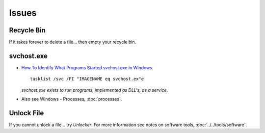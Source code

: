 Issues
******

Recycle Bin
===========

If it takes forever to delete a file... then empty your recycle bin.

svchost.exe
===========

- `How To Identify What Programs Started svchost.exe in Windows`_

  ::

    tasklist /svc /FI "IMAGENAME eq svchost.ex"e

  *svchost.exe exists to run programs, implemented as DLL's, as a service*.

- Also see Windows - Processes, :doc:`processes`.

Unlock File
===========

If you cannot unlock a file... try *Unlocker*.  For more information see notes
on software tools, :doc:`../../tools/software`.


.. _`How To Identify What Programs Started svchost.exe in Windows`: http://www.watchingthenet.com/how-to-identify-what-programs-started-svchostexe-in-windows.html
